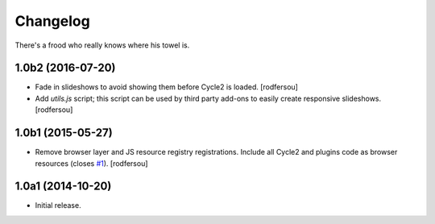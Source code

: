 Changelog
=========

There's a frood who really knows where his towel is.

1.0b2 (2016-07-20)
------------------

- Fade in slideshows to avoid showing them before Cycle2 is loaded.
  [rodfersou]

- Add `utils.js` script;
  this script can be used by third party add-ons to easily create responsive slideshows.
  [rodfersou]


1.0b1 (2015-05-27)
------------------

- Remove browser layer and JS resource registry registrations.
  Include all Cycle2 and plugins code as browser resources (closes `#1`_).
  [rodfersou]


1.0a1 (2014-10-20)
------------------

- Initial release.

.. _`#1`: https://github.com/collective/collective.js.cycle2/issues/1
